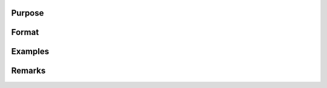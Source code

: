 


Purpose
----------------



Format
----------------
.. function:: 
Examples
----------------
Remarks
-------


